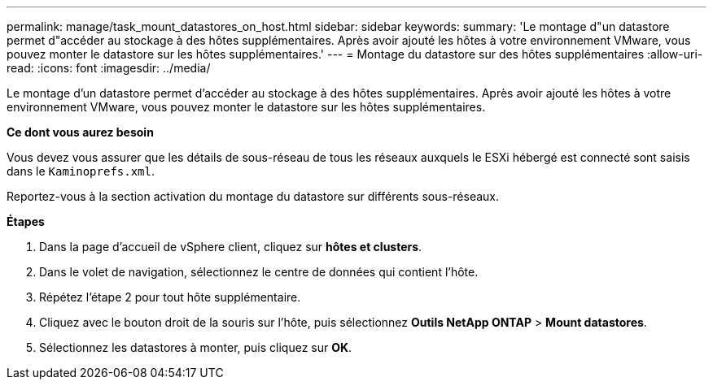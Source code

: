 ---
permalink: manage/task_mount_datastores_on_host.html 
sidebar: sidebar 
keywords:  
summary: 'Le montage d"un datastore permet d"accéder au stockage à des hôtes supplémentaires. Après avoir ajouté les hôtes à votre environnement VMware, vous pouvez monter le datastore sur les hôtes supplémentaires.' 
---
= Montage du datastore sur des hôtes supplémentaires
:allow-uri-read: 
:icons: font
:imagesdir: ../media/


[role="lead"]
Le montage d'un datastore permet d'accéder au stockage à des hôtes supplémentaires. Après avoir ajouté les hôtes à votre environnement VMware, vous pouvez monter le datastore sur les hôtes supplémentaires.

*Ce dont vous aurez besoin*

Vous devez vous assurer que les détails de sous-réseau de tous les réseaux auxquels le ESXi hébergé est connecté sont saisis dans le `Kaminoprefs.xml`.

Reportez-vous à la section activation du montage du datastore sur différents sous-réseaux.

*Étapes*

. Dans la page d'accueil de vSphere client, cliquez sur *hôtes et clusters*.
. Dans le volet de navigation, sélectionnez le centre de données qui contient l'hôte.
. Répétez l'étape 2 pour tout hôte supplémentaire.
. Cliquez avec le bouton droit de la souris sur l'hôte, puis sélectionnez *Outils NetApp ONTAP* > *Mount datastores*.
. Sélectionnez les datastores à monter, puis cliquez sur *OK*.

